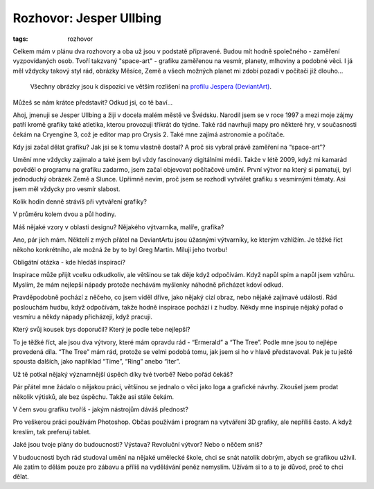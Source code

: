 Rozhovor: Jesper Ullbing
########################

:tags: rozhovor

.. class:: intro

Celkem mám v plánu dva rozhovory a oba už jsou v podstatě připravené. Budou
mít hodně společného - zaměření vyzpovídaných osob. Tvoří takzvaný
"space-art" - grafiku zaměřenou na vesmír, planety, mlhoviny a podobné věci. I
já měl vždycky takový styl rád, obrázky Měsíce, Země a všech možných planet mi
zdobí pozadí v počítači již dlouho...

    Všechny obrázky jsou k dispozici ve větším rozlišení na
    `profilu Jespera (DeviantArt) <http://katenfelix.deviantart.com/>`_.

.. class:: question

Můžeš se nám krátce představit? Odkud jsi, co tě baví...

Ahoj, jmenuji se Jesper Ullbing a žiji v docela malém městě ve Švédsku. Narodil
jsem se v roce 1997 a mezi moje zájmy patří kromě grafiky také atletika, kterou
provozuji třikrát do týdne. Také rád navrhuji mapy pro některé hry, v
současnosti čekám na Cryengine 3, což je editor map pro Crysis 2. Také mne
zajímá astronomie a počítače.

.. image:: images/2011-06-02-rozhovor-jesper-ullbing/jesper.jpg

.. class:: question

Kdy jsi začal dělat grafiku? Jak jsi se k tomu vlastně dostal? A proč sis
vybral právě zaměření na “space-art”?

Umění mne vždycky zajímalo a také jsem byl vždy fascinovaný digitálními médii.
Takže v létě 2009, když mi kamarád pověděl o programu na grafiku zadarmo, jsem
začal objevovat počítačové umění. První výtvor na který si pamatuji, byl
jednoduchý obrázek Země a Slunce. Upřímně nevím, proč jsem se rozhodl vytvářet
grafiku s vesmírnými tématy. Asi jsem měl vždycky pro vesmír slabost.

.. class:: question

Kolik hodin denně strávíš při vytváření grafiky?

V průměru kolem dvou a půl hodiny.

.. image:: images/2011-06-02-rozhovor-jesper-ullbing/ring.jpg

.. class:: question

Máš nějaké vzory v oblasti designu? Nějakého výtvarníka, malíře, grafika?

Ano, pár jich mám. Někteří z mých přátel na DeviantArtu jsou úžasnými
výtvarníky, ke kterým vzhlížím. Je těžké říct někoho konkrétního, ale možná že
by to byl Greg Martin. Miluji jeho tvorbu!

.. class:: question

Obligátní otázka - kde hledáš inspiraci?

Inspirace může přijít vcelku odkudkoliv, ale většinou se tak děje když
odpočívám. Když napůl spím a napůl jsem vzhůru. Myslím, že mám nejlepší nápady
protože nechávám myšlenky náhodně přicházet kdoví odkud.

.. image:: images/2011-06-02-rozhovor-jesper-ullbing/hand.jpg

Pravděpodobně pochází z něčeho, co jsem viděl dříve, jako nějaký cizí obraz, nebo nějaké zajímavé
události. Rád poslouchám hudbu, když odpočívám, takže hodně inspirace pochází i
z hudby. Někdy mne inspiruje nějaký pořad o vesmíru a někdy nápady přicházejí,
když pracuji.

.. class:: question

Který svůj kousek bys doporučil? Který je podle tebe nejlepší?

To je těžké říct, ale jsou dva výtvory, které mám opravdu rád - “Ermerald” a
“The Tree”. Podle mne jsou to nejlépe provedená díla. “The Tree” mám rád,
protože se velmi podobá tomu, jak jsem si ho v hlavě představoval. Pak je tu
ještě spousta dalších, jako například “Time”, “Ring” anebo “Iter”.

.. image:: images/2011-06-02-rozhovor-jesper-ullbing/emerald.jpg

.. class:: question

Už tě potkal nějaký významnější úspěch díky tvé tvorbě? Nebo pořád čekáš?

Pár přátel mne žádalo o nějakou práci, většinou se jednalo o věci jako loga a
grafické návrhy. Zkoušel jsem prodat několik výtisků, ale bez úspěchu. Takže
asi stále čekám.

.. class:: question

V čem svou grafiku tvoříš - jakým nástrojům dáváš přednost?

Pro veškerou práci používám Photoshop. Občas používám i program na vytváření 3D
grafiky, ale nepříliš často. A když kreslím, tak preferuji tablet.

.. image:: images/2011-06-02-rozhovor-jesper-ullbing/crack_light.jpg

.. class:: question

Jaké jsou tvoje plány do budoucnosti? Výstava? Revoluční výtvor? Nebo o
něčem sníš?

V budoucnosti bych rád studoval umění na nějaké umělecké škole, chci se snát
natolik dobrým, abych se grafikou uživil. Ale zatím to dělám pouze pro zábavu a
příliš na vydělávání peněz nemyslím. Užívám si to a to je důvod, proč to chci
dělat.


